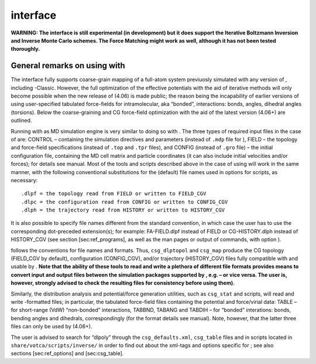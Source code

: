 interface
=========

**WARNING: The interface is still experimental (in development) but it
does support the Iterative Boltzmann Inversion and Inverse Monte Carlo
schemes. The Force Matching might work as well, although it has not been
tested thoroughly.**

General remarks on using with 
------------------------------

The interface fully supports coarse-grain mapping of a full-atom system
previuosly simulated with any version of , including -Classic. However,
the full optimization of the effective potentials with the aid of
iterative methods will only become possible when the new release of
(4.06) is made public; the reason being the incapability of earlier
versions of using user-specified tabulated force-fields for
intramolecular, aka “bonded”, interactions: bonds, angles, dihedral
angles (torsions). Below the coarse-graining and CG force-field
optimization with the aid of the latest version (4.06+) are outlined.

Running with as MD simulation engine is very similar to doing so with .
The three types of required input files in the case of are: CONTROL –
containing the simulation directives and parameters (instead of ``.mdp``
file for ), FIELD – the topology and force-field specifications (instead
of ``.top`` and ``.tpr`` files), and CONFIG (instead of ``.gro`` file) –
the initial configuration file, containing the MD cell matrix and
particle coordinates (it can also include initial velocities and/or
forces); for details see manual. Most of the tools and scripts described
above in the case of using will work in the same manner, with the
following conventional substitutions for the (default) file names used
in options for scripts, as necessary:

::

    .dlpf = the topology read from FIELD or written to FIELD_CGV
    .dlpc = the configuration read from CONFIG or written to CONFIG_CGV
    .dlph = the trajectory read from HISTORY or written to HISTORY_CGV

It is also possible to specify file names different from the standard
convention, in which case the user has to use the corresponding
dot-preceded extension(s); for example: FA-FIELD.dlpf instead of FIELD
or CG-HISTORY.dlph instead of HISTORY\_CGV (see section
[sec:ref\_programs], as well as the man pages or output of commands,
with option ).

follows the conventions for file names and formats. Thus,
``csg_dlptopol`` and ``csg_map`` produce the CG topology (FIELD\_CGV by
default), configuration (CONFIG\_CGV), and/or trajectory (HISTORY\_CGV)
files fully compatible with and usable by . **Note that the ability of
these tools to read and write a plethora of different file formats
provides means to convert input and output files between the simulation
packages supported by , e.g. – or vice versa. The user is, however,
strongly advised to check the resulting files for consistency before
using them).**

Similarly, the distribution analysis and potential/force generation
utilities, such as ``csg_stat`` and scripts, will read and write
-formatted files; in particular, the tabulated force-field files
containing the potential and force/virial data: TABLE – for short-range
(VdW) “non-bonded” interactions, TABBND, TABANG and TABDIH – for
“bonded” interations: bonds, bending angles and dihedrals,
correspondingly (for the format details see manual). Note, however, that
the latter three files can only be used by (4.06+).

The user is advised to search for “dlpoly” through the
``csg_defaults.xml``, ``csg_table`` files and in scripts located in
``share/votca/scripts/inverse/`` in order to find out about the xml-tags
and options specific for ; see also sections [sec:ref\_options]
and [sec:csg\_table].
